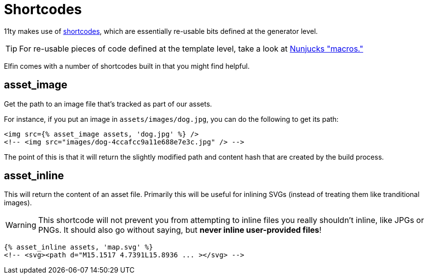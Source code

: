 = Shortcodes

11ty makes use of link:https://www.11ty.dev/docs/shortcodes/[shortcodes], which are essentially re-usable bits defined at the generator level.

[TIP]
====
For re-usable pieces of code defined at the template level, take a look at link:https://mozilla.github.io/nunjucks/templating.html#macro[Nunjucks "macros."]
====

Elfin comes with a number of shortcodes built in that you might find helpful.

== asset_image

Get the path to an image file that's tracked as part of our assets.

For instance, if you put an image in `assets/images/dog.jpg`, you can do the following to get its path:

```html
<img src={% asset_image assets, 'dog.jpg' %} />
<!-- <img src="images/dog-4ccafcc9a11e688e7e3c.jpg" /> -->
```

The point of this is that it will return the slightly modified path and content hash that are created by the build process.

== asset_inline

This will return the content of an asset file.
Primarily this will be useful for inlining SVGs
(instead of treating them like tranditional images).

[WARNING]
====
This shortcode will not prevent you from attempting to inline files you really shouldn't inline, like JPGs or PNGs.
It should also go without saying, but *never inline user-provided files*!
====

```html
{% asset_inline assets, 'map.svg' %}
<!-- <svg><path d="M15.1517 4.7391L15.8936 ... ></svg> -->
